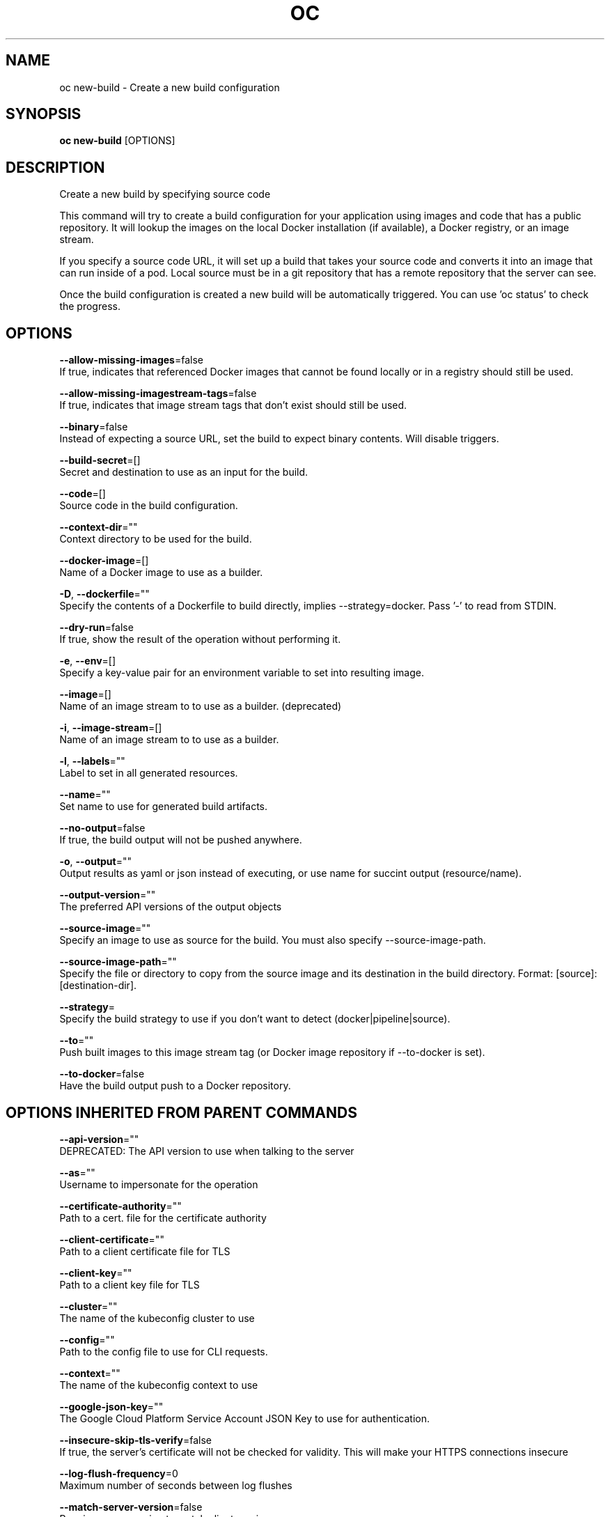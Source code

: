 .TH "OC" "1" " Openshift CLI User Manuals" "Openshift" "June 2016"  ""


.SH NAME
.PP
oc new\-build \- Create a new build configuration


.SH SYNOPSIS
.PP
\fBoc new\-build\fP [OPTIONS]


.SH DESCRIPTION
.PP
Create a new build by specifying source code

.PP
This command will try to create a build configuration for your application using images and code that has a public repository. It will lookup the images on the local Docker installation (if available), a Docker registry, or an image stream.

.PP
If you specify a source code URL, it will set up a build that takes your source code and converts it into an image that can run inside of a pod. Local source must be in a git repository that has a remote repository that the server can see.

.PP
Once the build configuration is created a new build will be automatically triggered. You can use 'oc status' to check the progress.


.SH OPTIONS
.PP
\fB\-\-allow\-missing\-images\fP=false
    If true, indicates that referenced Docker images that cannot be found locally or in a registry should still be used.

.PP
\fB\-\-allow\-missing\-imagestream\-tags\fP=false
    If true, indicates that image stream tags that don't exist should still be used.

.PP
\fB\-\-binary\fP=false
    Instead of expecting a source URL, set the build to expect binary contents. Will disable triggers.

.PP
\fB\-\-build\-secret\fP=[]
    Secret and destination to use as an input for the build.

.PP
\fB\-\-code\fP=[]
    Source code in the build configuration.

.PP
\fB\-\-context\-dir\fP=""
    Context directory to be used for the build.

.PP
\fB\-\-docker\-image\fP=[]
    Name of a Docker image to use as a builder.

.PP
\fB\-D\fP, \fB\-\-dockerfile\fP=""
    Specify the contents of a Dockerfile to build directly, implies \-\-strategy=docker. Pass '\-' to read from STDIN.

.PP
\fB\-\-dry\-run\fP=false
    If true, show the result of the operation without performing it.

.PP
\fB\-e\fP, \fB\-\-env\fP=[]
    Specify a key\-value pair for an environment variable to set into resulting image.

.PP
\fB\-\-image\fP=[]
    Name of an image stream to to use as a builder. (deprecated)

.PP
\fB\-i\fP, \fB\-\-image\-stream\fP=[]
    Name of an image stream to to use as a builder.

.PP
\fB\-l\fP, \fB\-\-labels\fP=""
    Label to set in all generated resources.

.PP
\fB\-\-name\fP=""
    Set name to use for generated build artifacts.

.PP
\fB\-\-no\-output\fP=false
    If true, the build output will not be pushed anywhere.

.PP
\fB\-o\fP, \fB\-\-output\fP=""
    Output results as yaml or json instead of executing, or use name for succint output (resource/name).

.PP
\fB\-\-output\-version\fP=""
    The preferred API versions of the output objects

.PP
\fB\-\-source\-image\fP=""
    Specify an image to use as source for the build.  You must also specify \-\-source\-image\-path.

.PP
\fB\-\-source\-image\-path\fP=""
    Specify the file or directory to copy from the source image and its destination in the build directory. Format: [source]:[destination\-dir].

.PP
\fB\-\-strategy\fP=
    Specify the build strategy to use if you don't want to detect (docker|pipeline|source).

.PP
\fB\-\-to\fP=""
    Push built images to this image stream tag (or Docker image repository if \-\-to\-docker is set).

.PP
\fB\-\-to\-docker\fP=false
    Have the build output push to a Docker repository.


.SH OPTIONS INHERITED FROM PARENT COMMANDS
.PP
\fB\-\-api\-version\fP=""
    DEPRECATED: The API version to use when talking to the server

.PP
\fB\-\-as\fP=""
    Username to impersonate for the operation

.PP
\fB\-\-certificate\-authority\fP=""
    Path to a cert. file for the certificate authority

.PP
\fB\-\-client\-certificate\fP=""
    Path to a client certificate file for TLS

.PP
\fB\-\-client\-key\fP=""
    Path to a client key file for TLS

.PP
\fB\-\-cluster\fP=""
    The name of the kubeconfig cluster to use

.PP
\fB\-\-config\fP=""
    Path to the config file to use for CLI requests.

.PP
\fB\-\-context\fP=""
    The name of the kubeconfig context to use

.PP
\fB\-\-google\-json\-key\fP=""
    The Google Cloud Platform Service Account JSON Key to use for authentication.

.PP
\fB\-\-insecure\-skip\-tls\-verify\fP=false
    If true, the server's certificate will not be checked for validity. This will make your HTTPS connections insecure

.PP
\fB\-\-log\-flush\-frequency\fP=0
    Maximum number of seconds between log flushes

.PP
\fB\-\-match\-server\-version\fP=false
    Require server version to match client version

.PP
\fB\-n\fP, \fB\-\-namespace\fP=""
    If present, the namespace scope for this CLI request

.PP
\fB\-\-request\-timeout\fP="0"
    The length of time to wait before giving up on a single server request. Non\-zero values should contain a corresponding time unit (e.g. 1s, 2m, 3h). A value of zero means don't timeout requests.

.PP
\fB\-\-server\fP=""
    The address and port of the Kubernetes API server

.PP
\fB\-\-token\fP=""
    Bearer token for authentication to the API server

.PP
\fB\-\-user\fP=""
    The name of the kubeconfig user to use


.SH EXAMPLE
.PP
.RS

.nf
  # Create a build config based on the source code in the current git repository (with a public
  # remote) and a Docker image
  oc new\-build . \-\-docker\-image=repo/langimage
  
  # Create a NodeJS build config based on the provided [image]\~[source code] combination
  oc new\-build openshift/nodejs\-010\-centos7\~https://github.com/openshift/nodejs\-ex.git
  
  # Create a build config from a remote repository using its beta2 branch
  oc new\-build https://github.com/openshift/ruby\-hello\-world#beta2
  
  # Create a build config using a Dockerfile specified as an argument
  oc new\-build \-D $'FROM centos:7\\nRUN yum install \-y httpd'
  
  # Create a build config from a remote repository and add custom environment variables
  oc new\-build https://github.com/openshift/ruby\-hello\-world RACK\_ENV=development
  
  # Create a build config from a remote repository and inject the npmrc into a build
  oc new\-build https://github.com/openshift/ruby\-hello\-world \-\-build\-secret npmrc:.npmrc
  
  # Create a build config that gets its input from a remote repository and another Docker image
  oc new\-build https://github.com/openshift/ruby\-hello\-world \-\-source\-image=openshift/jenkins\-1\-centos7 \-\-source\-image\-path=/var/lib/jenkins:tmp

.fi
.RE


.SH SEE ALSO
.PP
\fBoc(1)\fP,


.SH HISTORY
.PP
June 2016, Ported from the Kubernetes man\-doc generator

